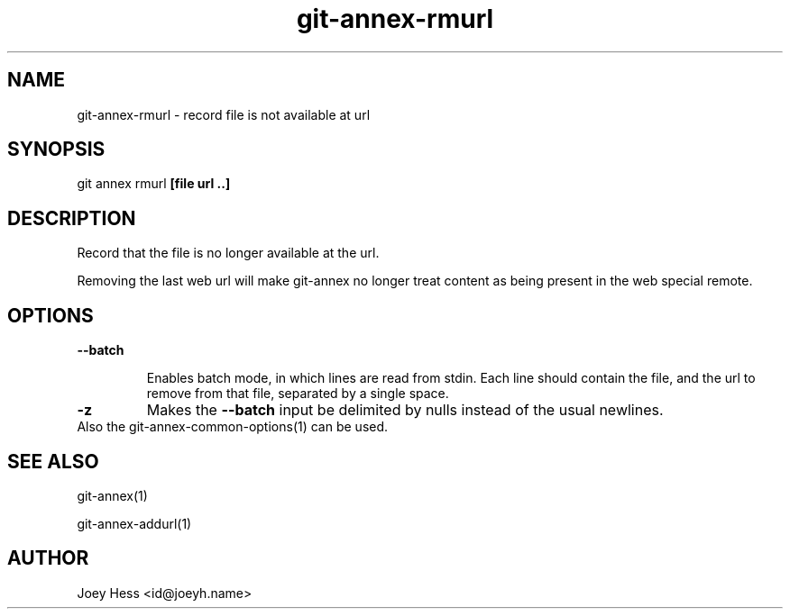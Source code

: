 .TH git-annex-rmurl 1
.SH NAME
git-annex-rmurl \- record file is not available at url
.PP
.SH SYNOPSIS
git annex rmurl \fB[file url ..]\fP
.PP
.SH DESCRIPTION
Record that the file is no longer available at the url.
.PP
Removing the last web url will make git-annex no longer treat content as being
present in the web special remote.
.PP
.SH OPTIONS
.IP "\fB\-\-batch\fP"
.IP
Enables batch mode, in which lines are read from stdin.
Each line should contain the file, and the url to remove from that file,
separated by a single space.
.IP
.IP "\fB\-z\fP"
Makes the \fB\-\-batch\fP input be delimited by nulls instead of the usual
newlines.
.IP
.IP "Also the git-annex\-common\-options(1) can be used."
.SH SEE ALSO
git-annex(1)
.PP
git-annex\-addurl(1)
.PP
.SH AUTHOR
Joey Hess <id@joeyh.name>
.PP
.PP

